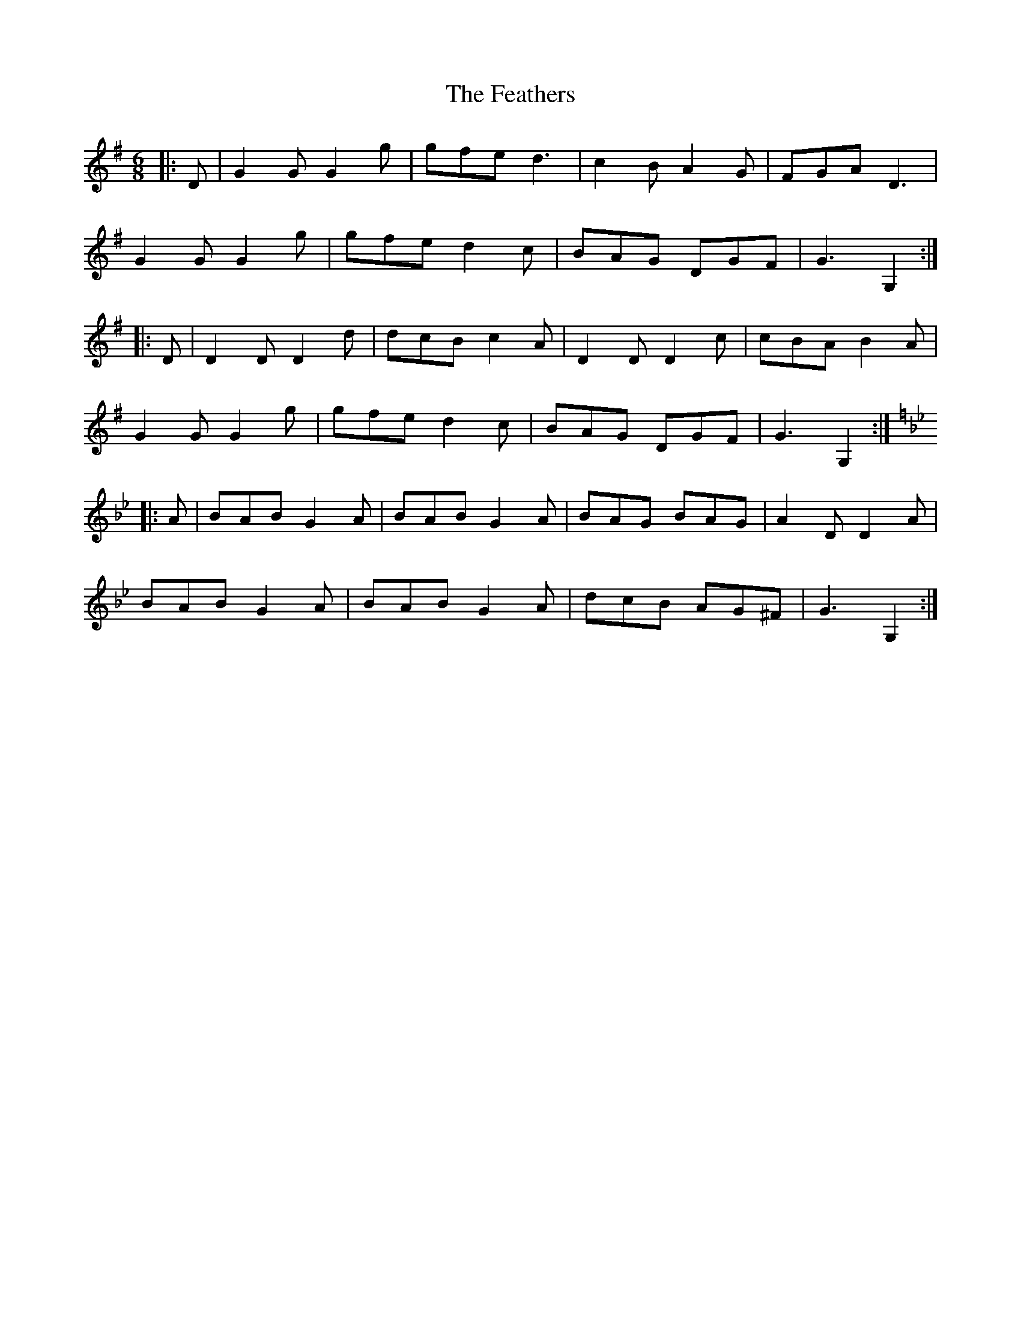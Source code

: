 X: 12806
T: Feathers, The
R: jig
M: 6/8
K: Gmajor
|:D|G2 G G2 g|gfe d3|c2 B A2 G|FGA D3|
G2 G G2 g|gfe d2 c|BAG DGF|G3G,2:|
|:D|D2 D D2 d|dcB c2 A|D2 D D2 c|cBA B2 A|
G2 G G2 g|gfe d2 c|BAG DGF|G3G,2:|
K:Bb
|:A|BAB G2 A|BAB G2 A|BAG BAG|A2 D D2 A|
BAB G2 A|BAB G2 A|dcB AG^F|G3G,2:|

